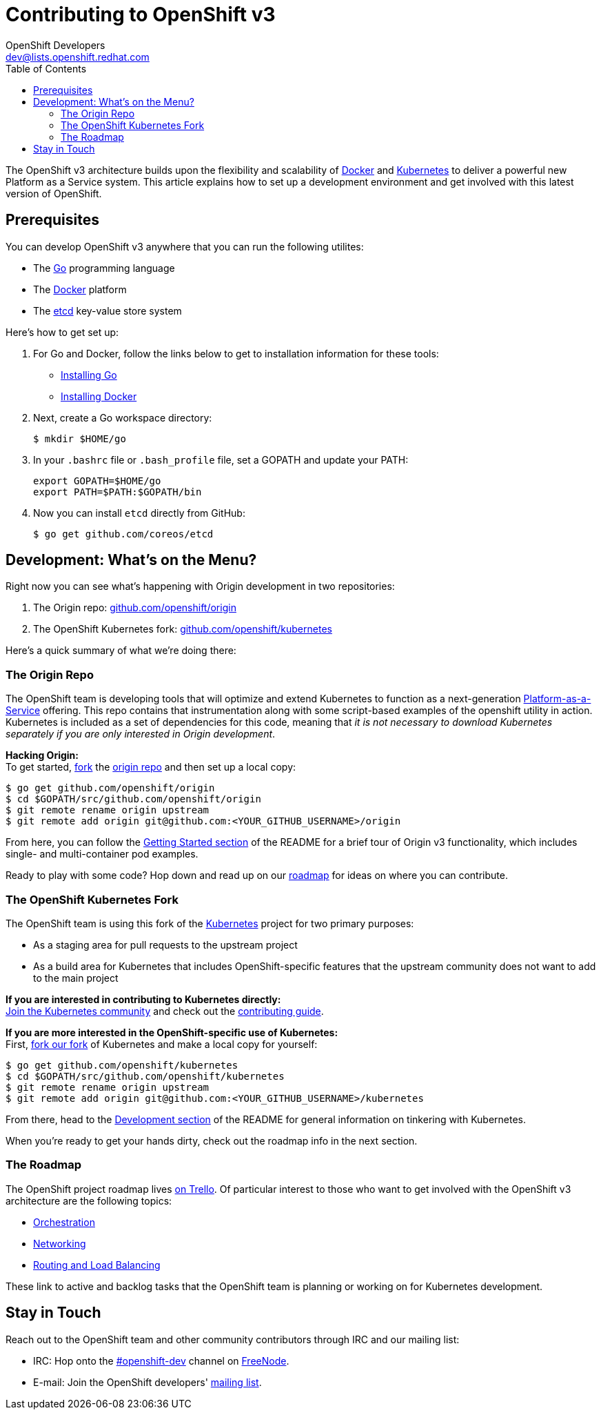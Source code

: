 = Contributing to OpenShift v3
OpenShift Developers <dev@lists.openshift.redhat.com>
:data-uri:
:icons:
:toc2:
:sectanchors:

The OpenShift v3 architecture builds upon the flexibility and scalability of https://docker.com/[Docker] and https://github.com/GoogleCloudPlatform/kubernetes[Kubernetes] to deliver a powerful new Platform as a Service system. This article explains how to set up a development environment and get involved with this latest version of OpenShift.

== Prerequisites
You can develop OpenShift v3 anywhere that you can run the following utilites:

* The http://golang.org/[Go] programming language
* The https://docker.com/[Docker] platform
* The https://github.com/coreos/etcd[etcd] key-value store system

Here's how to get set up:

1. For Go and Docker, follow the links below to get to installation information for these tools: +
** http://golang.org/doc/install[Installing Go]
** https://docs.docker.com/installation/#installation[Installing Docker]
2. Next, create a Go workspace directory: +
+
----
$ mkdir $HOME/go
----
3. In your `.bashrc` file or `.bash_profile` file, set a GOPATH and update your PATH: +
+
----
export GOPATH=$HOME/go
export PATH=$PATH:$GOPATH/bin
----
4. Now you can install `etcd` directly from GitHub: +
+
----
$ go get github.com/coreos/etcd
----

== Development: What's on the Menu?
Right now you can see what's happening with Origin development in two repositories:

1. The Origin repo: https://github.com/openshift/origin[github.com/openshift/origin]
2. The OpenShift Kubernetes fork: https://github.com/openshift/kubernetes[github.com/openshift/kubernetes]

Here's a quick summary of what we're doing there:

=== The Origin Repo
The OpenShift team is developing tools that will optimize and extend Kubernetes to function as a next-generation https://www.youtube.com/watch?v=aZ40GobvA1c[Platform-as-a-Service] offering. This repo contains that instrumentation along with some script-based examples of the +openshift+ utility in action. Kubernetes is included as a set of dependencies for this code, meaning that _it is not necessary to download Kubernetes separately if you are only interested in Origin development_.

*Hacking Origin:* +
To get started, https://help.github.com/articles/fork-a-repo[fork] the https://help.github.com/articles/fork-a-repo[origin repo] and then set up a local copy:

----
$ go get github.com/openshift/origin
$ cd $GOPATH/src/github.com/openshift/origin
$ git remote rename origin upstream
$ git remote add origin git@github.com:<YOUR_GITHUB_USERNAME>/origin
----

From here, you can follow the https://github.com/openshift/origin/#getting-started[Getting Started section] of the README for a brief tour of Origin v3 functionality, which includes single- and multi-container pod examples.

Ready to play with some code? Hop down and read up on our link:#_the_roadmap[roadmap] for ideas on where you can contribute.

=== The OpenShift Kubernetes Fork
The OpenShift team is using this fork of the https://github.com/GoogleCloudPlatform/kubernetes[Kubernetes] project for two primary purposes:

* As a staging area for pull requests to the upstream project
* As a build area for Kubernetes that includes OpenShift-specific features that the upstream community does not want to add to the main project

*If you are interested in contributing to Kubernetes directly:* +
https://github.com/GoogleCloudPlatform/kubernetes#community-discussion-and-support[Join the Kubernetes community] and check out the https://github.com/GoogleCloudPlatform/kubernetes/blob/master/CONTRIBUTING.md[contributing guide].

*If you are more interested in the OpenShift-specific use of Kubernetes:* +
First, https://help.github.com/articles/fork-a-repo[fork our fork] of Kubernetes and make a local copy for yourself:

----
$ go get github.com/openshift/kubernetes
$ cd $GOPATH/src/github.com/openshift/kubernetes
$ git remote rename origin upstream
$ git remote add origin git@github.com:<YOUR_GITHUB_USERNAME>/kubernetes
----

From there, head to the https://github.com/openshift/kubernetes#development[Development section] of the README for general information on tinkering with Kubernetes.

When you're ready to get your hands dirty, check out the roadmap info in the next section.

=== The Roadmap
The OpenShift project roadmap lives https://trello.com/b/nlLwlKoz/openshift-origin-roadmap[on Trello]. Of particular interest to those who want to get involved with the OpenShift v3 architecture are the following topics:

* https://trello.com/c/uqNIamJi[Orchestration]
* https://trello.com/c/ja8bbQwy[Networking]
* https://trello.com/c/3zHeVSla[Routing and Load Balancing]

These link to active and backlog tasks that the OpenShift team is planning or working on for Kubernetes development.

== Stay in Touch
Reach out to the OpenShift team and other community contributors through IRC and our mailing list:

* IRC: Hop onto the http://webchat.freenode.net/?randomnick=1&channels=openshift-dev&uio=d4[#openshift-dev] channel on http://www.freenode.net/[FreeNode].
* E-mail: Join the OpenShift developers' http://lists.openshift.redhat.com/openshiftmm/listinfo/dev[mailing list].
